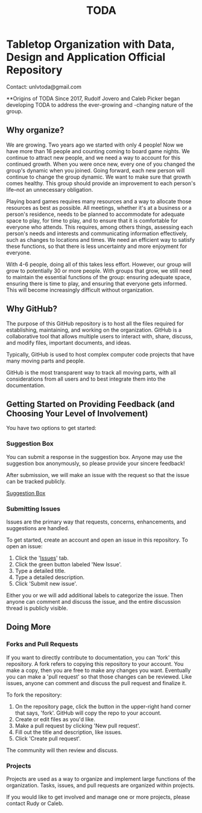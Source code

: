#+TITLE: TODA
* Tabletop Organization with Data, Design and Application Official Repository

  Contact: unlvtoda@gmail.com
  
  **Origins of TODA
  Since 2017, Rudolf Jovero and Caleb Picker began developing TODA to address the ever-growing and -changing nature of the group.

** Why organize?

  We are growing. Two years ago we started with only 4 people! 
  Now we have more than 16 people and counting coming to board game nights.
  We continue to attract new people, and we need a way to account for this continued growth.
  When you were once new, every one of you changed the group's dynamic when you joined.
  Going forward, each new person will continue to change the group dynamic.
  We want to make sure that growth comes healthy.
  This group should provide an improvement to each person's life--not an unnecessary obligation.

  Playing board games requires many resources and a way to allocate those resources as best as possible.
  All meetings, whether it's at a business or a person's residence, needs to be planned to accommodate for adequate space to play, for time to play, and to ensure that it is comfortable for everyone who attends.
  This requires, among others things, assessing each person's needs and interests and communicating information effectively, such as changes to locations and times.
  We need an efficient way to satisfy these functions, so that there is less uncertainty and more enjoyment for everyone.

  With 4-6 people, doing all of this takes less effort.
  However, our group will grow to potentially 30 or more people.
  With groups that grow, we still need to maintain the essential functions of the group: ensuring adequate space, ensuring there is time to play, and ensuring that everyone gets informed.
  This will become increasingly difficult without organization.
    
** Why GitHub?

  The purpose of this GitHub repository is to host all the files required for establishing, maintaining, and working on the organization.
  GitHub is a collaborative tool that allows multiple users to interact with, share, discuss, and modify files, important documents, and ideas. 
  
  Typically, GitHub is used to host complex computer code projects that have many moving parts and people. 

  GitHub is the most transparent way to track all moving parts, with all considerations from all users and to best integrate them into the documentation.

** Getting Started on Providing Feedback (and Choosing Your Level of Involvement)

You have two options to get started:

*** Suggestion Box
You can submit a response in the suggestion box. Anyone may use the suggestion box anonymously, so please provide your sincere feedback! 

After submission, we will make an issue with the request so that the issue can be tracked publicly.

[[https://forms.gle/vPe3dBW6jM1tnogB6][Suggestion Box]]

*** Submitting Issues

Issues are the primary way that requests, concerns, enhancements, and suggestions are handled.

To get started, create an account and open an issue in this repository.  To open an issue:

1. Click the '[[https://github.com/calebjpicker/TODA/issues][Issues]]' tab.  
2. Click the green button labeled 'New Issue'.
3. Type a detailed title.
4. Type a detailed description.
5. Click 'Submit new issue'.

Either you or we will add additional labels to categorize the issue.
Then anyone can comment and discuss the issue, and the entire discussion thread is publicly visible.

** Doing More
*** Forks and Pull Requests
If you want to directly contribute to documentation, you can 'fork' this repository.
A fork refers to copying this repository to your account.
You make a copy, then you are free to make any changes you want.
Eventually you can make a 'pull request' so that those changes can be reviewed.
Like issues, anyone can comment and discuss the pull request and finalize it.

To fork the repository:

1. On the repository page, click the button in the upper-right hand corner that says, 'fork'. GitHub will copy the repo to your account.
2. Create or edit files as you'd like.
3. Make a pull request by clicking 'New pull request'.
4. Fill out the title and description, like issues.
5. Click 'Create pull request'.

The community will then review and discuss.

*** Projects
Projects are used as a way to organize and implement large functions of the organization. Tasks, issues, and pull requests are organized within projects.

If you would like to get involved and manage one or more projects, please contact Rudy or Caleb.